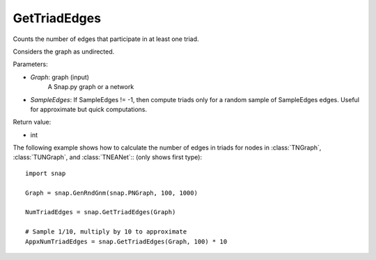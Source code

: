 GetTriadEdges
'''''''''''''

.. function:: GetTriadEdges(Graph, SampleEdges = -1)

Counts the number of edges that participate in at least one triad.

Considers the graph as undirected.

Parameters:

- *Graph*: graph (input)
    A Snap.py graph or a network

- *SampleEdges*: If SampleEdges != -1, then compute triads only for a random sample of SampleEdges edges. Useful for approximate but quick computations.

Return value:

- int

The following example shows how to calculate the number of edges in triads for nodes in
:class:`TNGraph`, :class:`TUNGraph`, and :class:`TNEANet`:: (only shows first type)::

    import snap

    Graph = snap.GenRndGnm(snap.PNGraph, 100, 1000)

    NumTriadEdges = snap.GetTriadEdges(Graph)

    # Sample 1/10, multiply by 10 to approximate
    AppxNumTriadEdges = snap.GetTriadEdges(Graph, 100) * 10
